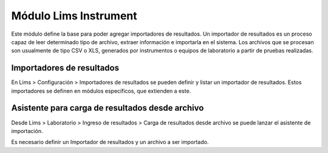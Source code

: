 Módulo Lims Instrument
######################

Este módulo define la base para poder agregar importadores de resultados.
Un importador de resultados es un proceso capaz de leer determinado tipo de
archivo, extraer información e importarla en el sistema.
Los archivos que se procesan son usualmente de tipo CSV o XLS, generados por
instrumentos o equipos de laboratorio a partir de pruebas realizadas.


Importadores de resultados
**************************

En Lims > Configuración > Importadores de resultados se pueden definir y
listar un importador de resultados.
Estos importadores se definen en módulos específicos, que extienden a este.


Asistente para carga de resultados desde archivo
********************************************

Desde Lims > Laboratorio > Ingreso de resultados > Carga de resultados desde
archivo se puede lanzar el asistente de importación.

Es necesario definir un Importador de resultados y un archivo a ser importado.

